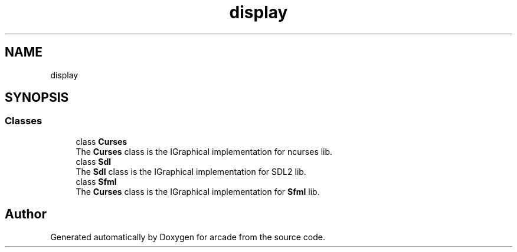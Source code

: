 .TH "display" 3 "Sun Apr 11 2021" "arcade" \" -*- nroff -*-
.ad l
.nh
.SH NAME
display
.SH SYNOPSIS
.br
.PP
.SS "Classes"

.in +1c
.ti -1c
.RI "class \fBCurses\fP"
.br
.RI "The \fBCurses\fP class is the IGraphical implementation for ncurses lib\&. "
.ti -1c
.RI "class \fBSdl\fP"
.br
.RI "The \fBSdl\fP class is the IGraphical implementation for SDL2 lib\&. "
.ti -1c
.RI "class \fBSfml\fP"
.br
.RI "The \fBCurses\fP class is the IGraphical implementation for \fBSfml\fP lib\&. "
.in -1c
.SH "Author"
.PP 
Generated automatically by Doxygen for arcade from the source code\&.
